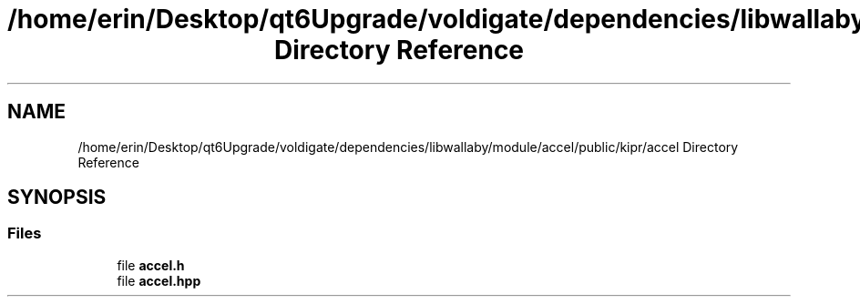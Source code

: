 .TH "/home/erin/Desktop/qt6Upgrade/voldigate/dependencies/libwallaby/module/accel/public/kipr/accel Directory Reference" 3 "Wed Sep 4 2024" "Version 1.0.0" "libkipr" \" -*- nroff -*-
.ad l
.nh
.SH NAME
/home/erin/Desktop/qt6Upgrade/voldigate/dependencies/libwallaby/module/accel/public/kipr/accel Directory Reference
.SH SYNOPSIS
.br
.PP
.SS "Files"

.in +1c
.ti -1c
.RI "file \fBaccel\&.h\fP"
.br
.ti -1c
.RI "file \fBaccel\&.hpp\fP"
.br
.in -1c
